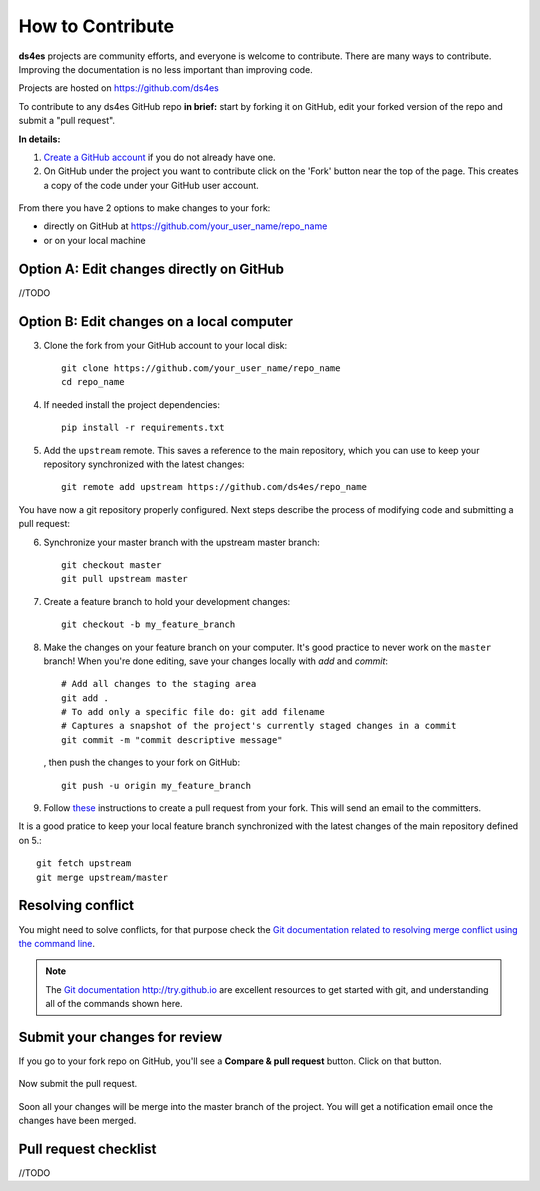 How to Contribute
=================

**ds4es** projects are community efforts, and everyone is welcome to contribute. There are many ways to contribute. Improving the documentation is no less important than improving code.

Projects are hosted on https://github.com/ds4es

To contribute to any ds4es GitHub repo **in brief:** start by forking it on GitHub, edit your forked version of the repo and submit a "pull request".

**In details:**

1. `Create a GitHub account <https://github.com/join>`_ if you do not already have one.

2. On GitHub under the project you want to contribute click on the 'Fork'
   button near the top of the page. This creates a copy of the code under your GitHub user account. 

.. figure::  _static/images/contributing/fork.jpg
   :align:   center

From there you have 2 options to make changes to your fork:

* directly on GitHub at https://github.com/your_user_name/repo_name
* or on your local machine

Option A: Edit changes directly on GitHub
^^^^^^^^^^^^^^^^^^^^^^^^^^^^^^^^^^^^^^^^^
//TODO

Option B: Edit changes on a local computer
^^^^^^^^^^^^^^^^^^^^^^^^^^^^^^^^^^^^^^^^^^

3. Clone the fork from your GitHub account to your local disk::

		git clone https://github.com/your_user_name/repo_name
		cd repo_name

4. If needed install the project dependencies::

		pip install -r requirements.txt

5. Add the ``upstream`` remote. This saves a reference to the main
   repository, which you can use to keep your repository
   synchronized with the latest changes::

		git remote add upstream https://github.com/ds4es/repo_name

You have now a git repository properly configured. Next steps describe the process of modifying code and submitting a pull request:

6. Synchronize your master branch with the upstream master branch::

		git checkout master
		git pull upstream master

7. Create a feature branch to hold your development changes::

		git checkout -b my_feature_branch

8. Make the changes on your feature branch on your computer. It's good
   practice to never work on the ``master`` branch!
   When you're done editing, save your changes locally with `add` and `commit`::

   		# Add all changes to the staging area
		git add . 
		# To add only a specific file do: git add filename
		# Captures a snapshot of the project's currently staged changes in a commit
		git commit -m "commit descriptive message"

   , then push the changes to your fork on GitHub::

		git push -u origin my_feature_branch

9. Follow `these <https://help.github.com/articles/creating-a-pull-request-from-a-fork>`_ instructions to create a pull request from your fork. This will send an email to the committers.

It is a good pratice to keep your local feature branch synchronized with the latest changes of the main repository defined on 5.::

		git fetch upstream
		git merge upstream/master

Resolving conflict
^^^^^^^^^^^^^^^^^^
You might need to solve conflicts, for that purpose check the
`Git documentation related to resolving merge conflict using the command
line <https://help.github.com/articles/resolving-a-merge-conflict-using-the-command-line/>`_.

.. note::

  The `Git documentation <https://git-scm.com/documentation>`_ http://try.github.io are excellent resources to get started with git, and understanding all of the commands shown here.

Submit your changes for review
^^^^^^^^^^^^^^^^^^^^^^^^^^^^^^
If you go to your fork repo on GitHub, you'll see a **Compare & pull request** button. Click on that button.

.. figure::  _static/images/contributing/compare-and-pull.png
   :align:   center

Now submit the pull request.

.. figure::  _static/images/contributing/submit-pull-request.png
   :align:   center

Soon all your changes will be merge into the master branch of the project. You will get a notification email once the changes have been merged.

Pull request checklist
^^^^^^^^^^^^^^^^^^^^^^

//TODO 
